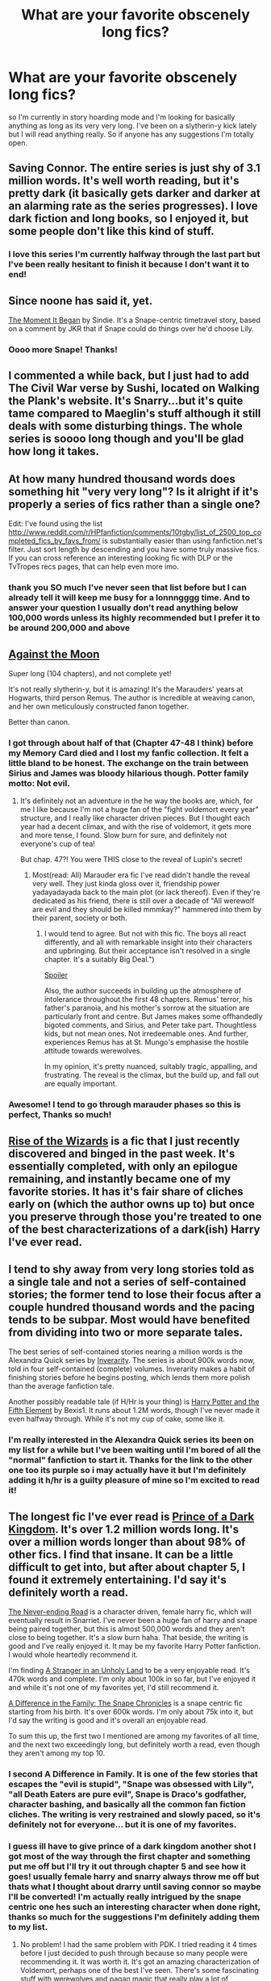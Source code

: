 #+TITLE: What are your favorite obscenely long fics?

* What are your favorite obscenely long fics?
:PROPERTIES:
:Author: Pelicanswiftly
:Score: 22
:DateUnix: 1394662479.0
:DateShort: 2014-Mar-13
:END:
so I'm currently in story hoarding mode and I'm looking for basically anything as long as its very very long. I've been on a slytherin-y kick lately but I will read anything really. So if anyone has any suggestions I'm totally open.


** Saving Connor. The entire series is just shy of 3.1 million words. It's well worth reading, but it's pretty dark (it basically gets darker and darker at an alarming rate as the series progresses). I love dark fiction and long books, so I enjoyed it, but some people don't like this kind of stuff.
:PROPERTIES:
:Author: HogwashFiddle
:Score: 6
:DateUnix: 1394678929.0
:DateShort: 2014-Mar-13
:END:

*** I love this series I'm currently halfway through the last part but I've been really hesitant to finish it because I don't want it to end!
:PROPERTIES:
:Author: Pelicanswiftly
:Score: 1
:DateUnix: 1394684786.0
:DateShort: 2014-Mar-13
:END:


** Since noone has said it, yet.

[[https://www.fanfiction.net/s/3735743/1/The-Moment-It-Began][The Moment It Began]] by Sindie. It's a Snape-centric timetravel story, based on a comment by JKR that if Snape could do things over he'd choose Lily.
:PROPERTIES:
:Author: Windschatten
:Score: 3
:DateUnix: 1394726746.0
:DateShort: 2014-Mar-13
:END:

*** Oooo more Snape! Thanks!
:PROPERTIES:
:Author: Pelicanswiftly
:Score: 1
:DateUnix: 1394742085.0
:DateShort: 2014-Mar-13
:END:


** I commented a while back, but I just had to add The Civil War verse by Sushi, located on Walking the Plank's website. It's Snarry...but it's quite tame compared to Maeglin's stuff although it still deals with some disturbing things. The whole series is soooo long though and you'll be glad how long it takes.
:PROPERTIES:
:Author: skettimon
:Score: 3
:DateUnix: 1395243527.0
:DateShort: 2014-Mar-19
:END:


** At how many hundred thousand words does something hit "very very long"? Is it alright if it's properly a series of fics rather than a single one?

Edit: I've found using the list [[http://www.reddit.com/r/HPfanfiction/comments/10tgby/list_of_2500_top_completed_fics_by_favs_from/]] is substantially easier than using fanfiction.net's filter. Just sort length by descending and you have some truly massive fics. If you can cross reference an interesting looking fic with DLP or the TvTropes recs pages, that can help even more imo.
:PROPERTIES:
:Score: 4
:DateUnix: 1394664333.0
:DateShort: 2014-Mar-13
:END:

*** thank you SO much I've never seen that list before but I can already tell it will keep me busy for a lonnngggg time. And to answer your question I usually don't read anything below 100,000 words unless its highly recommended but I prefer it to be around 200,000 and above
:PROPERTIES:
:Author: Pelicanswiftly
:Score: 6
:DateUnix: 1394669375.0
:DateShort: 2014-Mar-13
:END:


** [[https://www.fanfiction.net/s/7305052/1/Against-the-Moon][Against the Moon]]

Super long (104 chapters), and not complete yet!

It's not really slytherin-y, but it is amazing! It's the Marauders' years at Hogwarts, third person Remus. The author is incredible at weaving canon, and her own meticulously constructed fanon together.

Better than canon.
:PROPERTIES:
:Author: allicareabout
:Score: 2
:DateUnix: 1394691323.0
:DateShort: 2014-Mar-13
:END:

*** I got through about half of that (Chapter 47-48 I think) before my Memory Card died and I lost my fanfic collection. It felt a little bland to be honest. The exchange on the train between Sirius and James was bloody hilarious though. Potter family motto: Not evil.
:PROPERTIES:
:Score: 2
:DateUnix: 1394692445.0
:DateShort: 2014-Mar-13
:END:

**** It's definitely not an adventure in the he way the books are, which, for me I like because I'm not a huge fan of the "fight voldemort every year" structure, and I really like character driven pieces. But I thought each year had a decent climax, and with the rise of voldemort, it gets more and more tense, I found. Slow burn for sure, and definitely not everyone's cup of tea!

But chap. 47?! You were THIS close to the reveal of Lupin's secret!
:PROPERTIES:
:Author: allicareabout
:Score: 1
:DateUnix: 1394725014.0
:DateShort: 2014-Mar-13
:END:

***** Most(read: All) Marauder era fic I've read didn't handle the reveal very well. They just kinda gloss over it, friendship power yadayadayada back to the main plot (or lack thereof). Even if they're dedicated as his friend, there is still over a decade of "All werewolf are evil and they should be killed mmmkay?" hammered into them by their parent, society or both.
:PROPERTIES:
:Score: 1
:DateUnix: 1394738356.0
:DateShort: 2014-Mar-13
:END:

****** I would tend to agree. But not with this fic. The boys all react differently, and all with remarkable insight into their characters and upbringing. But their acceptance isn't resolved in a single chapter. It's a suitably Big Deal.")

[[/s][Spoiler]]

Also, the author succeeds in building up the atmosphere of intolerance throughout the first 48 chapters. Remus' terror, his father's paranoia, and his mother's sorrow at the situation are particularly front and centre. But James makes some offhandedly bigoted comments, and Sirius, and Peter take part. Thoughtless kids, but not mean ones. Not irredeemable ones. And further, experiences Remus has at St. Mungo's emphasise the hostile attitude towards werewolves.

In my opinion, it's pretty nuanced, suitably tragic, appalling, and frustrating. The reveal is the climax, but the build up, and fall out are equally important.
:PROPERTIES:
:Author: allicareabout
:Score: 3
:DateUnix: 1394741587.0
:DateShort: 2014-Mar-13
:END:


*** Awesome! I tend to go through marauder phases so this is perfect, Thanks so much!
:PROPERTIES:
:Author: Pelicanswiftly
:Score: 2
:DateUnix: 1394741417.0
:DateShort: 2014-Mar-13
:END:


** [[https://www.fanfiction.net/s/6254783/1/Rise-of-the-Wizards][Rise of the Wizards]] is a fic that I just recently discovered and binged in the past week. It's essentially completed, with only an epilogue remaining, and instantly became one of my favorite stories. It has it's fair share of cliches early on (which the author owns up to) but once you preserve through those you're treated to one of the best characterizations of a dark(ish) Harry I've ever read.
:PROPERTIES:
:Author: oncoke
:Score: 2
:DateUnix: 1394745112.0
:DateShort: 2014-Mar-14
:END:


** I tend to shy away from very long stories told as a single tale and not a series of self-contained stories; the former tend to lose their focus after a couple hundred thousand words and the pacing tends to be subpar. Most would have benefited from dividing into two or more separate tales.

The best series of self-contained stories nearing a million words is the Alexandra Quick series by [[https://www.fanfiction.net/u/1374917/Inverarity][Inverarity]]. The series is about 900k words now, told in four self-contained (complete) volumes. Inverarity makes a habit of finishing stories before he begins posting, which lends them more polish than the average fanfiction tale.

Another possibly readable tale (if H/Hr is your thing) is [[https://www.fanfiction.net/s/4098039/1/Harry-Potter-The-Fifth-Element][Harry Potter and the Fifth Element]] by Bexis1. It runs about 1.2M words, though I've never made it even halfway through. While it's not my cup of cake, some like it.
:PROPERTIES:
:Author: truncation_error
:Score: 4
:DateUnix: 1394716768.0
:DateShort: 2014-Mar-13
:END:

*** I'm really interested in the Alexandra Quick series its been on my list for a while but I've been waiting until I'm bored of all the "normal" fanfiction to start it. Thanks for the link to the other one too its purple so i may actually have it but I'm definitely adding it h/hr is a guilty pleasure of mine so I'm excited to read it!
:PROPERTIES:
:Author: Pelicanswiftly
:Score: 3
:DateUnix: 1394741690.0
:DateShort: 2014-Mar-13
:END:


** The longest fic I've ever read is [[https://www.fanfiction.net/s/3766574/1/Prince-of-the-Dark-Kingdom][Prince of a Dark Kingdom]]. It's over 1.2 million words long. It's over a million words longer than about 98% of other fics. I find that insane. It can be a little difficult to get into, but after about chapter 5, I found it extremely entertaining. I'd say it's definitely worth a read.

[[https://www.fanfiction.net/s/8615605/1/The-Never-ending-Road][The Never-ending Road]] is a character driven, female harry fic, which will eventually result in Snarriet. I've never been a huge fan of harry and snape being paired together, but this is almost 500,000 words and they aren't close to being together. It's a slow burn haha. That beside, the writing is good and I've really enjoyed it. It may be my favorite Harry Potter fanfiction. I would whole heartedly recommend it.

I'm finding [[https://www.fanfiction.net/s/1962685/1/A-Stranger-in-an-Unholy-Land][A Stranger in an Unholy Land]] to be a very enjoyable read. It's 470k words and complete. I'm only about 100k in so far, but I've enjoyed it and while it's not one of my favorites yet, I'd still recommend it.

[[https://www.fanfiction.net/s/7937889/1/A-Difference-in-the-Family-The-Snape-Chronicles][A Difference in the Family: The Snape Chronicles]] is a snape centric fic starting from his birth. It's over 600k words. I'm only about 75k into it, but I'd say the writing is good and it's overall an enjoyable read.

To sum this up, the first two I mentioned are among my favorites of all time, and the next two exceedingly long, but definitely worth a read, even though they aren't among my top 10.
:PROPERTIES:
:Author: wheelsAreturning
:Score: 2
:DateUnix: 1394681140.0
:DateShort: 2014-Mar-13
:END:

*** I second A Difference in Family. It is one of the few stories that escapes the "evil is stupid", "Snape was obsessed with Lily", "all Death Eaters are pure evil", Snape is Draco's godfather, character bashing, and basically all the common fan fiction cliches. The writing is very restrained and slowly paced, so it's definitely not for everyone... but it is one of my favorites.
:PROPERTIES:
:Author: Teh_Warlus
:Score: 4
:DateUnix: 1394741208.0
:DateShort: 2014-Mar-13
:END:


*** I guess ill have to give prince of a dark kingdom another shot I got most of the way through the first chapter and something put me off but I'll try it out through chapter 5 and see how it goes! usually female harry and snarry always throw me off but thats what I thought about drarry until saving connor so maybe I'll be converted! I'm actually really intrigued by the snape centric one hes such an interesting character when done right, thanks so much for the suggestions I'm definitely adding them to my list.
:PROPERTIES:
:Author: Pelicanswiftly
:Score: 1
:DateUnix: 1394685306.0
:DateShort: 2014-Mar-13
:END:

**** No problem! I had the same problem with PDK. I tried reading it 4 times before I just decided to push through because so many people were recommending it. It was worth it. It's got an amazing characterization of Voldemort, perhaps one of the best I've seen. There's some fascinating stuff with werewolves and pagan magic that really play a lot of importance in the story.
:PROPERTIES:
:Author: wheelsAreturning
:Score: 2
:DateUnix: 1394686714.0
:DateShort: 2014-Mar-13
:END:

***** I'm definitely going to have try again, I really love when they give voldemort some depth!
:PROPERTIES:
:Author: Pelicanswiftly
:Score: 2
:DateUnix: 1394741894.0
:DateShort: 2014-Mar-13
:END:


**** Okay, this probably counts as a spoiler, but...

The thing that almost definitely made you stop reading was the "German Heinrich" at the very start... Well... (And here's the spoiler, but as I and several others I know nearly (or did) stop reading after the very first chapter...) Harry's just messing with his family. It's fake. :D

I won't explain why he does it or anything, as that's way more spoiler than I'd feel comfortable with...
:PROPERTIES:
:Author: Deygn
:Score: 1
:DateUnix: 1394693460.0
:DateShort: 2014-Mar-13
:END:

***** It was a while ago but I'm pretty sure that was it! I'll definitely have to try it again, Thanks! :D
:PROPERTIES:
:Author: Pelicanswiftly
:Score: 1
:DateUnix: 1394742002.0
:DateShort: 2014-Mar-13
:END:


*** u/Servalpur:
#+begin_quote
  I'm finding A Stranger in an Unholy Land to be a very enjoyable read. It's 470k words and complete. I'm only about 100k in so far, but I've enjoyed it and while it's not one of my favorites yet, I'd still recommend it.
#+end_quote

Should also be noted that the author of Unholy land pretty much abandoned the sequel (which is far and aware better than the first in the series) about 4-5 years ago or so. There are like 2-3 additional chapters posted on his Yahoo group that aren't on FFN. Each chapter hits 30k+ works (Always had a problem with the author over this. he wouldn't update for like 8 months, then all of a sudden you have 50k new words to read).
:PROPERTIES:
:Author: Servalpur
:Score: 1
:DateUnix: 1395214617.0
:DateShort: 2014-Mar-19
:END:


** [[https://www.fanfiction.net/s/2889350/1/Bungle-in-the-Jungle-A-Harry-Potter-Adventure][Bungle in the Jungle]] and it's sequal [[https://www.fanfiction.net/s/3759007/1/Turn-Me-Loose-A-Harry-Potter-Adventure][Turn Me Loose]] are two of my favorites that I come back to reread every once in a while. It's a different style of writing to get used to, but jbern's amazing and it works. Also [[https://www.fanfiction.net/s/3384712/1/The-Lie-I-ve-Lived][The Lie I've Lived]] by him as well.

Another one of my favs is [[https://www.fanfiction.net/s/2488754/1/A-Second-Chance-at-Life][A Second Chance at Life]]. Pretty long three parter but it wasn't finished. I tend to only read completed fics but I'm glad I didn't notice it wasn't complete when I started it.
:PROPERTIES:
:Author: CynicalArtist
:Score: 2
:DateUnix: 1394678082.0
:DateShort: 2014-Mar-13
:END:

*** I've tried so many times to read Bungle in the Jungle but I just can't get into it. I just got to chapter 5 and I have to stop. It's something about the POV that I just can't take.
:PROPERTIES:
:Author: whalesftw
:Score: 5
:DateUnix: 1394684660.0
:DateShort: 2014-Mar-13
:END:


*** That reminds me, still hoping for a sequel to The Lie I've Lived...
:PROPERTIES:
:Author: deirox
:Score: 2
:DateUnix: 1394769207.0
:DateShort: 2014-Mar-14
:END:


*** I actually have Bungle in the Jungle on my list of ones to read, I've read another story by jbern and loved it so Im excited to read it, the others look promising as well! I usually try to stay away from unfinished ones because its just so disappointing when its unfinished! Thanks so much for the suggestions!
:PROPERTIES:
:Author: Pelicanswiftly
:Score: 1
:DateUnix: 1394684714.0
:DateShort: 2014-Mar-13
:END:

**** From this recommendation I've just binge read bungle in the jungle. Once I got into it, it was enticing, I forgot to sleep and read it all in one sitting.
:PROPERTIES:
:Author: FutureTrunks
:Score: 1
:DateUnix: 1395312489.0
:DateShort: 2014-Mar-20
:END:


** To See The Human Soul Take Wing by Maeglin Yedi Just finished re-reading it. Deals in slightly squicky material and has lots of nsfw antics.
:PROPERTIES:
:Author: skettimon
:Score: 1
:DateUnix: 1394684168.0
:DateShort: 2014-Mar-13
:END:

*** Thanks! is it on fanfic.net? or somewhere else?
:PROPERTIES:
:Author: Pelicanswiftly
:Score: 2
:DateUnix: 1394685391.0
:DateShort: 2014-Mar-13
:END:

**** I'mma have to throw a warning in here. While I enjoyed TSTHSTW (that's a bit long huh?), it deals with some pretty weird material. Beastiality and a 15 year old Harry fucking 45 year old guys for one. It's...definitely different.
:PROPERTIES:
:Author: Servalpur
:Score: 3
:DateUnix: 1394764926.0
:DateShort: 2014-Mar-14
:END:

***** He isn't 15 in the story...?

I've read so much of this stuff that this isn't even that squicky or bad, I've seen and read way more disturbingly squicky things than I ever cared to. Maeglins stuff IS GRAPHIC AS ALL HELL though, but if you get passed a lot of her sex scenes you can see the truly beautiful way she writes. The plot is wonderful, moreso when/if you finally get to the sequel.

Like I said, I've read a lot of really bizarre things in my time as an HP slash shipper, and this story is nowhere near the top of the worst of my list.

I read a lot of NC-17 stuff, not necessarily just sexy things ha, but also things that have lots of gore/horror/mystery/suspense in it.

Just give it a chance if you can, it's extremely well written and while it def deals in some weird/bizarre things, I was hooked onto the storyline and how they were going to resolve what happens, not on the pron aspect itself.

After a certain point you'll run out of "normal" fics and have to search for something new. I've learned to not let the bizarre hinder the possibilities in great fanfiction.

Edited several times for clarifications.
:PROPERTIES:
:Author: skettimon
:Score: 1
:DateUnix: 1395028295.0
:DateShort: 2014-Mar-17
:END:

****** u/Servalpur:
#+begin_quote
  He isn't 15 in the story...?
#+end_quote

He isn't? If I remember correctly, this was an AU 5th year story.
:PROPERTIES:
:Author: Servalpur
:Score: 2
:DateUnix: 1395214693.0
:DateShort: 2014-Mar-19
:END:

******* I dunno. Maybe he is. I was about the same age when I first read this, so maybe that's why this hasn't struck me as odd.
:PROPERTIES:
:Author: skettimon
:Score: 1
:DateUnix: 1395237047.0
:DateShort: 2014-Mar-19
:END:


**** No, a LOT of Maeglin Yedi's stuff is basically rated NC-17...thats actually a sequel to one of her fics which is on the restrictedsection.org website. The first is called Of Wolf and Man.

Very little her stuff is on ff.net-I basically stopped reading anything from there forever ago; the site has gone downhill ever since they took the NC-17 fics off imo.

You can find To See The Human Soul Take Wing at epubbud.com. I honestly have no clue why Maeglin took off her sequel to Of Wolf and Man, but this is the only place I could find it.
:PROPERTIES:
:Author: skettimon
:Score: 1
:DateUnix: 1395027441.0
:DateShort: 2014-Mar-17
:END:

***** u/Servalpur:
#+begin_quote
  Very little her stuff is on ff.net-I basically stopped reading anything from there forever ago; the site has gone downhill ever since they took the NC-17 fics off imo.
#+end_quote

Back in 2003? Honestly, I see /way/ more NC-17 content on FFN than I used to 5+ years ago (before I took an extended break from reading fanfiction). Lots of stuff that would have been reported (I remember some asshole even wrote a bot that would detect NC-17 content, and report it to the admins) and removed that is now relatively popular and extremely graphic, and decidedly /not/ removed.
:PROPERTIES:
:Author: Servalpur
:Score: 1
:DateUnix: 1395214785.0
:DateShort: 2014-Mar-19
:END:

****** Graphic R's are not the same as full blown NC-17's. I've been on FFN since I got back into fandoms, and a lot of it is plain garbage.

Of course, I say this after posting my own garbage on there haha.
:PROPERTIES:
:Author: skettimon
:Score: 1
:DateUnix: 1395242066.0
:DateShort: 2014-Mar-19
:END:


**** Personal site, and some other ff sites. HP/SB/RL, so quite squicky (I just glossed over the summary)
:PROPERTIES:
:Score: -1
:DateUnix: 1394738419.0
:DateShort: 2014-Mar-13
:END:


** There's [[https://www.fanfiction.net/s/5904185/1/Emperor][Emperor]] by Marquis Black. It's over 500k words and extremely well written. I haven't finished it, but it's extremely food so far.

[[https://www.fanfiction.net/s/3389525/1/][Stronger than Hope]] is also a great Snape mentors Harry fic. It's 160k words. I don't usually go for the Harry and Snape ones, but this is one of my favorites.

My community on fanfiction.net, [[https://www.fanfiction.net/community/The-Best-of-Potter/112368/][The Best of Potter]] has some of the stories that I think are great. Most of them are over 100k in length.
:PROPERTIES:
:Author: shaqb4
:Score: 1
:DateUnix: 1394835275.0
:DateShort: 2014-Mar-15
:END:

*** Emperor sounds interesting. Mind giving me a brief summary? I skimmed the first chapter, and it seems its a completely independent piece of fiction set in the HP universe (sorta like Alexander Quick)
:PROPERTIES:
:Score: 1
:DateUnix: 1394838837.0
:DateShort: 2014-Mar-15
:END:

**** Sure :). Emperor assumes that the Potters, rather than just going into hiding under Dumbledore's protection, completely fled the wizarding world. There are several arcs, from Harry growing up, gaining power, and then working to increase and stabilize that power in the face of enemies/obstacles (which is where I am right now). I think the author does a great job of making every character realistic and relatable. Even the "enemies" are portrayed as very human and you get to see both good sides and bad sides of most of the main characters, Harry included.

Sorry if that wasn't exactly what you were looking for. I know it's not very specific, but I didn't want to spoil anything in case you read it. I can give more details if you want.
:PROPERTIES:
:Author: shaqb4
:Score: 2
:DateUnix: 1394849707.0
:DateShort: 2014-Mar-15
:END:


** [[http://www.potionsandsnitches.net/fanfiction/viewstory.php?sid=1284][A Year Like None Other]]. It's a Severitus fic (Snape is a Mentor/Guardian to Harry). Draco is another character featured in this story as well. It's a good character focused story and it's 810k words long.
:PROPERTIES:
:Author: Dimplz
:Score: 1
:DateUnix: 1396539499.0
:DateShort: 2014-Apr-03
:END:


** [[https://www.fanfiction.net/s/9750991/1/Angry-Harry-and-the-Seven][Angry Harry and the Seven]] is pretty good (87 chapters, 490k words). The last few chapter are pretty much fluff though, and I got about halfway through the epilogue because it's one of those "Harry's the old Hogwarts headmaster and everyone he loved is dead by now" epilogues.

[[https://www.fanfiction.net/s/6764665/1/Harry-Potter-and-the-Children-of-Change][Harry Potter and the Children of Change]] is one of the WIPs that I'm following. I'm pretty sure it's going to end up going through all 7 years, and it's only in year three now but has 61 chapters and over 280k words.

[[https://www.fanfiction.net/s/3401052/1/A-Black-Comedy][A Black Comedy]] is probably the funniest fic I've read and it's pretty long (though not as long as the 1st two I mentioned) at 31 chapters and ~246k words.
:PROPERTIES:
:Author: jaysrule24
:Score: 1
:DateUnix: 1394680741.0
:DateShort: 2014-Mar-13
:END:

*** I actually just started angry harry today and so far I like it however I'm just slightly weirded out by how mature he is as an 11 year old boy so I'm hoping that kinda wears off once I get past the first few chapters. I've seen a black comedy recommended here a bunch of times so i think I'll have to add that to my list! Thanks!
:PROPERTIES:
:Author: Pelicanswiftly
:Score: 2
:DateUnix: 1394684975.0
:DateShort: 2014-Mar-13
:END:
